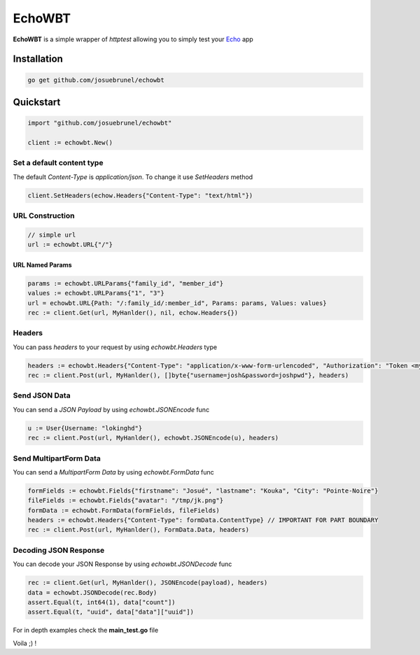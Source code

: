 EchoWBT
=======

.. image:: https://github.com/josuebrunel/echowbt/workflows/test/badge.svg?branch=master
    :target: https://github.com/josuebrunel/echowbt/actions?query=workflow%3Atest

.. image:: https://coveralls.io/repos/github/josuebrunel/echowbt/badge.svg?branch=master
    :target: https://coveralls.io/github/josuebrunel/echowbt?branch=master

.. image:: https://pkg.go.dev/badge/github.com/josuebrunel/echowbt.svg
    :target: https://pkg.go.dev/github.com/josuebrunel/echowbt

.. image:: https://goreportcard.com/badge/github.com/josuebrunel/echowbt
    :target: https://goreportcard.com/report/github.com/josuebrunel/echowbt

.. image:: https://img.shields.io/badge/License-MIT-blue.svg
    :target: https://github.com/josuebrunel/echowbt/blob/master/LICENSE


**EchoWBT** is a simple wrapper of *httptest* allowing you to simply test your Echo_ app

.. _Echo: https://github.com/labstack/echo

Installation
------------

.. code:: go

    go get github.com/josuebrunel/echowbt

Quickstart
----------

.. code:: go

    import "github.com/josuebrunel/echowbt"

    client := echowbt.New()

Set a default content type
^^^^^^^^^^^^^^^^^^^^^^^^^^

The default *Content-Type* is *application/json*. To change it use *SetHeaders* method

.. code:: go

    client.SetHeaders(echow.Headers{"Content-Type": "text/html"})

URL Construction
^^^^^^^^^^^^^^^^

.. code:: go

    // simple url
    url := echowbt.URL{"/"}

URL Named Params
""""""""""""""""

.. code:: go

    params := echowbt.URLParams{"family_id", "member_id"}
    values := echowbt.URLParams{"1", "3"}
    url = echowbt.URL{Path: "/:family_id/:member_id", Params: params, Values: values}
    rec := client.Get(url, MyHanlder(), nil, echow.Headers{})

Headers
^^^^^^^

You can pass *headers* to your request by using *echowbt.Headers* type

.. code:: go

    headers := echowbt.Headers{"Content-Type": "application/x-www-form-urlencoded", "Authorization": "Token <mytoken>"}
    rec := client.Post(url, MyHanlder(), []byte{"username=josh&password=joshpwd"}, headers)


Send JSON Data
^^^^^^^^^^^^^^

You can send a *JSON Payload* by using *echowbt.JSONEncode* func

.. code:: go

    u := User{Username: "lokinghd"}
    rec := client.Post(url, MyHanlder(), echowbt.JSONEncode(u), headers)


Send MultipartForm Data
^^^^^^^^^^^^^^^^^^^^^^^

You can send a *MultipartForm Data* by using *echowbt.FormData* func

.. code:: go

    formFields := echowbt.Fields{"firstname": "Josué", "lastname": "Kouka", "City": "Pointe-Noire"}
    fileFields := echowbt.Fields{"avatar": "/tmp/jk.png"}
    formData := echowbt.FormData(formFields, fileFields)
    headers := echowbt.Headers{"Content-Type": formData.ContentType} // IMPORTANT FOR PART BOUNDARY
    rec := client.Post(url, MyHanlder(), FormData.Data, headers)

Decoding JSON Response
^^^^^^^^^^^^^^^^^^^^^^

You can decode your JSON Response by using *echowbt.JSONDecode* func

.. Code:: go

    rec := client.Get(url, MyHanlder(), JSONEncode(payload), headers)
    data = echowbt.JSONDecode(rec.Body)
    assert.Equal(t, int64(1), data["count"])
    assert.Equal(t, "uuid", data["data"]["uuid"])


For in depth examples check the **main_test.go** file

Voila ;) !
